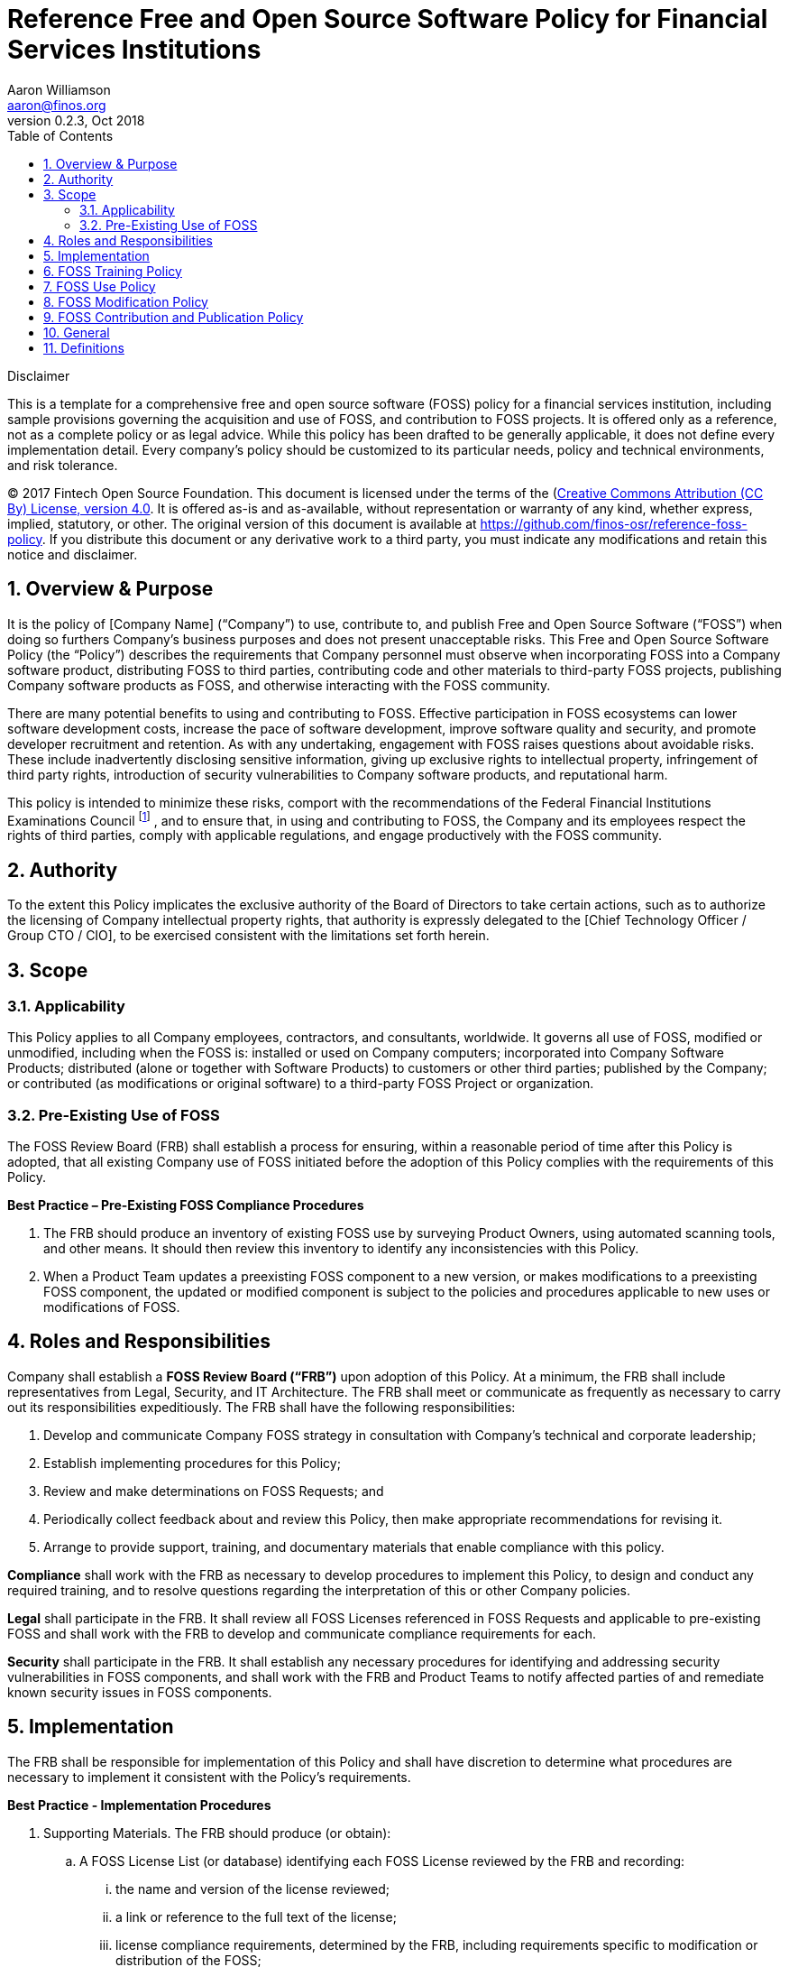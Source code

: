 = Reference Free and Open Source Software Policy for Financial Services Institutions
Aaron Williamson <aaron@finos.org>
v0.2.3, Oct 2018
:doctype: article
:toc:
:numbered:
:website: http://finos.org

.Disclaimer
****
This is a template for a comprehensive free and open source software
(FOSS) policy for a financial services institution, including sample
provisions governing the acquisition and use of FOSS, and contribution
to FOSS projects. It is offered only as a reference, not as a complete
policy or as legal advice. While this policy has been drafted to be
generally applicable, it does not define every implementation
detail. Every company's policy should be customized to its particular
needs, policy and technical environments, and risk tolerance.

(C) 2017 Fintech Open Source Foundation.
This document is licensed under the terms of the
(https://creativecommons.org/licenses/by/4.0/)[Creative Commons Attribution (CC By) License, version 4.0].
It is offered as-is and as-available, without representation or warranty of any kind,
whether express, implied, statutory, or other. The original version of
this document is available at
https://github.com/finos-osr/reference-foss-policy. If you distribute
this document or any derivative work to a third party, you must
indicate any modifications and retain this notice and disclaimer.
****

== Overview & Purpose
It is the policy of [Company Name] (“Company”) to use, contribute to,
and publish Free and Open Source Software (“FOSS”) when doing so
furthers Company’s business purposes and does not present unacceptable
risks. This Free and Open Source Software Policy (the “Policy”)
describes the requirements that Company personnel must observe when
incorporating FOSS into a Company software product, distributing FOSS
to third parties, contributing code and other materials to third-party
FOSS projects, publishing Company software products as FOSS, and
otherwise interacting with the FOSS community.

There are many potential benefits to using and contributing to
FOSS. Effective participation in FOSS ecosystems can lower software
development costs, increase the pace of software development, improve
software quality and security, and promote developer recruitment and
retention. As with any undertaking, engagement with FOSS raises
questions about avoidable risks. These include inadvertently
disclosing sensitive information, giving up exclusive rights to
intellectual property, infringement of third party rights,
introduction of security vulnerabilities to Company software products,
and reputational harm.

This policy is intended to minimize these risks, comport with the
recommendations of the Federal Financial Institutions Examinations
Council
footnote:[https://www.fdic.gov/news/news/financial/2004/fil11404a.html[“Risk
Management of Free and Open Source Software”] issued by the Federal
Financial Institutions Examination Council (FFIEC), October 2004.]  ,
and to ensure that, in using and contributing to FOSS, the Company and
its employees respect the rights of third parties, comply with
applicable regulations, and engage productively with the FOSS
community.

== Authority

To the extent this Policy implicates the exclusive authority of the
Board of Directors to take certain actions, such as to authorize the
licensing of Company intellectual property rights, that authority is
expressly delegated to the [Chief Technology Officer / Group CTO /
CIO], to be exercised consistent with the limitations set forth
herein.

== Scope

=== Applicability

This Policy applies to all Company employees, contractors, and
consultants, worldwide. It governs all use of FOSS, modified or
unmodified, including when the FOSS is: installed or used on Company
computers; incorporated into Company Software Products; distributed
(alone or together with Software Products) to customers or other third
parties; published by the Company; or contributed (as modifications or
original software) to a third-party FOSS Project or organization.

=== Pre-Existing Use of FOSS

The FOSS Review Board (FRB) shall establish a process for ensuring,
within a reasonable period of time after this Policy is adopted, that
all existing Company use of FOSS initiated before the adoption of this
Policy complies with the requirements of this Policy.

*Best Practice – Pre-Existing FOSS Compliance Procedures*

. The FRB should produce an inventory of existing FOSS use by
surveying Product Owners, using automated scanning tools, and other
means. It should then review this inventory to identify any
inconsistencies with this Policy.

. When a Product Team updates a preexisting FOSS component to a new
version, or makes modifications to a preexisting FOSS component, the
updated or modified component is subject to the policies and
procedures applicable to new uses or modifications of FOSS.

== Roles and Responsibilities

Company shall establish a *FOSS Review Board (“FRB”)* upon adoption of
this Policy. At a minimum, the FRB shall include representatives from
Legal, Security, and IT Architecture. The FRB shall meet or
communicate as frequently as necessary to carry out its
responsibilities expeditiously. The FRB shall have the following
responsibilities:

A. Develop and communicate Company FOSS strategy in consultation with
Company’s technical and corporate leadership;
B. Establish implementing procedures for this Policy;
C. Review and make determinations on FOSS Requests; and
D. Periodically collect feedback about and review this Policy, then
make appropriate recommendations for revising it.
E. Arrange to provide support, training, and documentary materials
that enable compliance with this policy.

*Compliance* shall work with the FRB as necessary to develop
 procedures to implement this Policy, to design and conduct any
 required training, and to resolve questions regarding the
 interpretation of this or other Company policies.

*Legal* shall participate in the FRB. It shall review all FOSS
 Licenses referenced in FOSS Requests and applicable to pre-existing
 FOSS and shall work with the FRB to develop and communicate
 compliance requirements for each.

*Security* shall participate in the FRB. It shall establish any
 necessary procedures for identifying and addressing security
 vulnerabilities in FOSS components, and shall work with the FRB and
 Product Teams to notify affected parties of and remediate known
 security issues in FOSS components.

== Implementation

The FRB shall be responsible for implementation of this Policy and
shall have discretion to determine what procedures are necessary to
implement it consistent with the Policy’s requirements.

*Best Practice - Implementation Procedures*

. Supporting Materials.  The FRB should produce (or obtain):
.. A FOSS License List (or database) identifying each FOSS License
reviewed by the FRB and recording:
... the name and version of the license reviewed;
... a link or reference to the full text of the license;
... license compliance requirements, determined by the FRB, including
requirements specific to modification or distribution of the FOSS;
... which types of use (e.g. consumption, modification, distribution,
or network connection) require additional compliance considerations;
and
... which uses are subject to pre-approval, which require FRB review,
and which are prohibited under all circumstances.
.. A FOSS Training Program, and accompanying materials, that employees
must complete before being authorized to make new FOSS Use or
Contribution Requests. The training program should cover, at a
minimum, the following topics:
... Software intellectual property basics
... Common FOSS licenses and compliance requirements
... Risk factors related to FOSS use, modification, and contribution
... The requirements of this Policy and any associated procedures
... Proper Source Control Management (SCM) system usage for use of
FOSS in Software Products
... FOSS community norms and best practices
... Applicability of the Company’s employee code of conduct to
interactions with FOSS Projects and communities
. Pre-Approval of FOSS Requests.
.. To ensure the timely processing of requests, the FRB should define
categories of pre-approved requests that do not require individual
review. Generally, the FRB should pre-approve categories of FOSS
Requests that are likely to present little or no risk to the Company.
.. Pre-approvals may be limited in scope as appropriate to limit
risk. A pre-approval’s scope may be limited to a particular time
period, FOSS component, Project Team, type of request, or any other
criteria or combination of criteria that the FRB deems
appropriate. Examples of scope-limited pre-approvals might include:
... All contributions to third-party Project A, a non-business
critical library;
... Bug fixes and security patches to any third-party project with an
approved FOSS License;
... Contributions by Project Team 1 to third-party Project B related
to Internal Project 1A; etc.

== FOSS Training Policy

The FRB shall develop a FOSS Training Program to communicate the
requirements of this Policy to employees to which it applies and shall
work with Compliance to conduct trainings.

*Best Practice - FOSS Training Procedures*

Beginning 90 days after adoption of this Policy, each Company employee
must attest that they have read and understood the Policy before
submitting any FOSS Request or being authorized to modify any internal
software repository containing FOSS source code. Employees should also
complete the FOSS Training Program before or as soon as practicable
after submitting any FOSS Request or being authorized to modify any
internal software repository containing FOSS source code.

== FOSS Use Policy

The FRB shall develop procedures governing the use of FOSS, designed
to promote the Company’s FOSS strategy, compliance with regulations
and obligations to third parties, and the security of Company Software
Products incorporating FOSS. These procedures shall cover all use of
FOSS, including: installation or use on employee workstations and
Company servers; incorporation of FOSS into Company Software Products;
and distribution of FOSS to customers and third parties.

*Best Practice - FOSS Use Procedures*

. FOSS Request Process. Each FOSS use is subject to the following
process:
.. FOSS Use Report. The employee or Project Team wishing to use a FOSS
component shall submit to the FRB, via the FOSS Request System, a FOSS
Use Report including the information below. (If the FOSS component has
been preapproved for the proposed use, some or all of this information
may be pre-filled by the system.)
... Information about the FOSS component:
.... Name
.... Version
.... Origin URI
.... Applicable FOSS license(s)
.... Any additional license requirements or exceptions
.... Brief description of component’s purpose
... Information about the proposed use of the FOSS component:
.... Requesting employee or Project Team
.... The Company Software Product (if any) the Report relates to
.... Brief description of use and its context
.... Description of combinations or interactions with Software
Products
.... Whether the FOSS component has been or will be modified
.... A summary of any modifications
.... Whether the FOSS will be distributed outside Company
... Whether the FOSS License List identifies the proposed use as
pre-approved for the component’s FOSS License.
.. Security Review. The FOSS component shall be reviewed for
vulnerabilities.
... The review shall be conducted according to standards promulgated
by Security defining which tools must be used for automated security
reviews, when review by Security is necessary, and when a third-party
audit is required.
... The security review shall include consultation of the National
Vulnerabilities Database (https://nvd.nist.gov) for any listed
vulnerabilities.
... The Project Team must fix any critical vulnerabilities and any
other vulnerabilities required by Security before the use may be
approved.
.. FRB Review. If the proposed use is not pre-approved, the FRB shall:
... Identify the applicable FOSS License(s) and any other terms.
... Perform a risk analysis of the proposed use, consisting of:
.... Identifying any significant legal, financial, reputational,
security, or strategic risks;
.... Identify any risk-mitigating measures that should be taken if the
use should be approved.
... Approve or reject the FOSS Use Report and update the request to
indicate its decision.
.... If the request is approved, the FRB should include with its
approval any applicable compliance and risk-mitigation instructions
particular to the proposed use. The FOSS component shall then be made
available to the Project Team via an Approved Channel.
.... FRB approval is limited to the version identified in request. If
the FOSS component is later upgraded or modified, a new FOSS Use
Report must be submitted. If the FOSS License for the component has
not changed, the new version shall be subject to any pre-approval
applicable to the preceding use.
. Compliance. Once a FOSS Use Report is approved, the Project Team
must observe the following requirements:
.. FOSS source code files must be maintained separately from non-FOSS
source code in a Source Code Management (SCM) system. (I.e. source
code may not be copied from FOSS files into non-FOSS files, and FOSS
files may not be copied into directories containing non-FOSS files.)
.. Project Team must implement all compliance & risk mitigation
requirements identified in the FOSS License List and by the FRB.
. Maintenance.
.. Security shall monitor vulnerability notifications for each FOSS
component in use at Company and shall notify Project Teams of
vulnerabilities in the FOSS components they are using.
.. When a critical security vulnerability is identified, the Project
Team must promptly upgrade to a patched version (if available) or
implement any mitigating actions required by Security.
.. If the FOSS component has been distributed to customers or third
parties, the FRB shall arrange for appropriate notice and remediation
support to be provided to any recipients that can reasonably be
identified.

== FOSS Modification Policy

The FRB shall develop procedures governing the modification of FOSS by
employees. In addition to the priorities identified in the preceding
section governing FOSS use (strategy, compliance, and security), these
procedures should promote the documentation of all Company
modifications to FOSS and the contribution of modifications to
upstream FOSS Projects where appropriate and consistent with Company’s
FOSS strategy and all applicable FOSS Licenses. These procedures shall
cover all modifications to FOSS, whether intended for use internally,
or with hosted or distributed Company Software Products.

*Best Practice – FOSS Modification Procedures*

. Modification Process. The process for making modifications to
third-party FOSS is as follows:
.. Request. A Project Team modifying a third-party FOSS component must
submit a new FOSS Use Report to the FRB, including details about the
nature and purpose of the proposed modifications. If the proposed
modifications are not pre-approved, they must be approved by the FRB
before they may be used in production, distributed, or contributed
outside the Company.
.. FRB Determination. The FRB shall review and approve or reject the
FOSS Use Report according to the procedures implementing the FOSS Use
Policy. The FRB should maintain a policy, available to Project Teams,
stating the expected review time for FOSS Use Reports.
.. Making the Modifications.
... Modifications must be tracked using an SCM system so that the
differences from the baseline FOSS component’s source readily
identifiable. The SCM system must capture the identity of any employee
making Contributions accurately in a manner consistent with Company’s
internal audit requirements.
... If required by the applicable FOSS License(s), the Project Team
must include appropriate notice in the source code stating that the
FOSS has been modified and, if required, describing the modifications.
.. Building the Modified FOSS. If applicable, the modified FOSS
component should be built using standard tools. If a custom process or
custom tools are required, the Project Team must provide the
infrastructure team documentation on the process, tools, and their
maintenance.
. Compliance. Modifications to FOSS are subject to the compliance
requirements described in the FOSS Use Procedures, as well as any
additional requirements applicable to modifications, as identified by
the FRB or the applicable FOSS License.
. Maintenance. The modified FOSS is subject to the maintenance
requirements described in the FOSS Use Procedures. When contributing
the modifications to the originating FOSS Project would ease
maintenance and be consistent with Company’s FOSS strategy, Project
Teams should be encouraged to submit a FOSS Contribution Request.

== FOSS Contribution and Publication Policy

The FRB shall develop procedures governing (i) employee Contributions
of code and other materials to third-party FOSS Projects and (ii)
publication of Company Software Products under FOSS Licenses. These
procedures should promote the strategic, compliance, and security
priorities identified in the FOSS Use Policy.

*Best Practice – FOSS Contribution and Publication Procedures*

All employee Contributions to third-party FOSS Projects must be
approved in advance by the FRB, either specifically or because it is
pre-approved. Likewise, any publication of a Company Software Product,
in whole or in part, under a FOSS License, must be approved in advance
by the FRB.

If a proposed Contribution consists of modifications to an existing
third-party FOSS Project, those modifications must be approved as
described in the FOSS Modification Procedures before the FOSS
Contribution Request may be approved.

. Contribution Request Process.
.. FOSS Contribution Request. The Project Team must submit a FOSS
Contribution Request via the FOSS Request System, including the
following information:
... If the proposed Contribution consists of modifications to a
third-party FOSS Project:
.... a link to the approved FOSS Use Report; and
.... links to information about the FOSS Project’s contribution
requirements, including any contributor license agreements.
... If the proposed Contribution is of a Company Software Product (in
whole or in part):
.... The name and version (if applicable) of the Software Product;
.... A description of the Contribution’s functionality;
.... The Contribution’s relationship to any Company Software Products;
.... A list of the Contribution’s dependencies, including on FOSS,
third-party proprietary, and Company proprietary components; and
.... The location of the internal SCM repository where the proposed
Contribution is maintained.
... The Project Team’s rationale for the Contribution, including a
description of any associated benefits and risks.
... The proposed contributors, including their names and (if
applicable) the GitHub ID or other account under which they will make
the Contribution.
.. FOSS Review Board review. The FRB will review the FOSS Contribution
Request and make a determination. In evaluating a request, the FRB
must consider the following risk factors:
... The potential impact on proprietary Company intellectual property,
including any:
.... Reciprocal (i.e. copyleft) licensing requirements in the
applicable FOSS License(s);
.... Trade secrets that may be divulged as a result of the
Contribution; or
.... Patented or patentable inventions that may be published or
licensed as a result of the Contribution.
... Improper disclosures, including of:
.... Third-party proprietary source code or other materials;
.... Materials restricted by non-disclosure agreements and similar
covenants;
.... Personally identifiable information of customers, employees, or
others;
.... Other regulated information; or
.... Sensitive company data, including private keys, passwords, or
proprietary datasets.
... The potential impact on the competitiveness of any Company
Software Product.
... The potential impact on existing or prospective revenue sources,
including from software licensing.
... The potential for reputational harm, including from issues with
the contributed materials, the Company’s subsequent interactions with
the FOSS community, and similar issues.
.. FRB Approval. When the FRB approves a request, it should consider
whether to pre-approve similar or related requests, as provided for in
<<Implementation>>.
. Pre-Contribution Requirements.
.. Development. A proposed Contribution must be prepared in an
internal SCM tool.
.. Legal.
... Any contributor license agreement or other legal attestation
required for contributors to the FOSS Project must be reviewed and
approved by Legal (unless Contributions to the FOSS Project have been
previously approved and no additional signatures/approvals are
required).
... All intellectual property rights in the Contribution that are held
by any Company entity must be transferred to the Contributing Entity.
.. Attribution. The Contribution must identify the company as the
Contribution’s copyright owner, where and as appropriate. The Project
Team members may be credited as the developers, where and as
appropriate.
.. Compliance. The Contribution must comply with the FOSS Project’s
policies, procedures, and codes of conduct, as well as with Company
policy. If there is a conflict among these, the contributor must seek
a resolution from the FRB before proceeding.
.. Peer Review. After the FRB has approved a proposed Contribution and
before the Contribution is made, it must be reviewed by a developer or
manager familiar with this Policy. The peer reviewer must determine
that the Contribution:
... does not include any Company IP not approved by the FRB for
Contribution;
... does not include any confidential Company or third-party
information;
... does not include any other sensitive information;
... includes any compliance information required by the FOSS License
List or FRB;
... includes any required Company notices;
... conforms to the Company’s code of conduct and policies for FOSS
Contributions; and
... is consistent with the FOSS Project’s policies and code of
conduct.
. Contribution. Contributions to public source code repositories must
be made from a user account (e.g. GitHub ID) associated with the
contributing Project Team member in the FOSS Records System. Any
copyright attribution must be to the Company.
. Publication of Company Software Products. Any publication of a
Company Software Product under a FOSS License is subject to the above
requirements applicable to Contributions. In addition, before
publication of the Company Software Product, Finance must determine
whether any corresponding adjustment should be made to the Company
books, for example to reduce the investment cost of the Company
Software Product. It must then make any such adjustment before the
Company Software Product may be published.
. Individual (“off-the-clock”) Contributions. If an employee produces
a Contribution on their own time and with their own hardware and
resources, and that does not constitute company property under the
employee’s IP assignment agreement, the Contribution is governed by
the Outside Business Dealings policy and subject to any applicable
approvals thereunder. Such Contributions should be made in the
employee’s own name and without reference to the Company.

== General

. Exceptions. Any exception to this Policy must be made in writing and
approved by the FRB.
. Questions. Any questions regarding compliance with this Policy
should be directed to the FRB.
. Ownership. This Policy is owned by the FRB.
. Related Policies. The following Company policies may also be
applicable to various aspects of the use, modification, contribution,
and publication of FOSS as described in this Policy and associated
procedures:
.. Code of Conduct
.. Intellectual Property
.. Technology Acquisition
.. Social Media
.. Business Process Change Management
.. Information Security
.. Information Classification
.. Electronic Communications
.. Software Development & Maintenance
.. Software and IT Infrastructure Development Lifecycle
.. Source Control Management
.. Secure Coding

== Definitions

As used in this Policy and associated procedures, the following terms
have the meanings given below:

Approved Channel:: A software acquisition channel providing access to
software artifacts approved by Company for use in Software Products.

Company Software Product:: Software originally developed wholly or
primarily by Company.

Contribution:: Materials (including software source code,
documentation, media assets, and other digital content) submitted for
inclusion in a FOSS Project.

Contributing Entity:: The Company entity or affiliate that effects a
Contribution.

Free and Open Source Software (FOSS):: Software (including source
code, executable files, documentation, media assets, and other digital
content) licensed under the terms of a FOSS License.

FOSS License:: A license listed as an Open Source License by the
https://opensource.org/licenses/[Open Source Initiative] or as a Free
Software License by the
https://www.gnu.org/licenses/license-list.en.html[Free Software
Foundation].

FOSS Project:: A collaborative software-development effort undertaken
by one or more individuals or entities.

FOSS Request:: A FOSS Use Report or FOSS Contribution Request.

FOSS Contribution Request:: A request by an employee or Project Team
to make a Contribution to an external FOSS Project or to publish a
Software Product as FOSS.

FOSS Use Report:: A request by an employee or Project Team to use
third-party FOSS on Company hardware or incorporate third-party FOSS
into a Software Product.

FOSS Request System:: An internal system for submitting, discussing,
and resolving FOSS Requests.

FOSS Review Board:: The interdepartmental committee defined in
the <<Roles and Responsibilities>> section of this Policy.

FOSS Training Program:: The training program described by the
<<Implementation>> section of this Policy.
